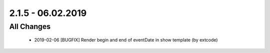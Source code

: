 .. ==================================================
.. FOR YOUR INFORMATION
.. --------------------------------------------------
.. -*- coding: utf-8 -*- with BOM.

2.1.5 - 06.02.2019
==================

All Changes
-----------

   - 2019-02-06 [BUGFIX] Render begin and end of eventDate in show template (by extcode)
